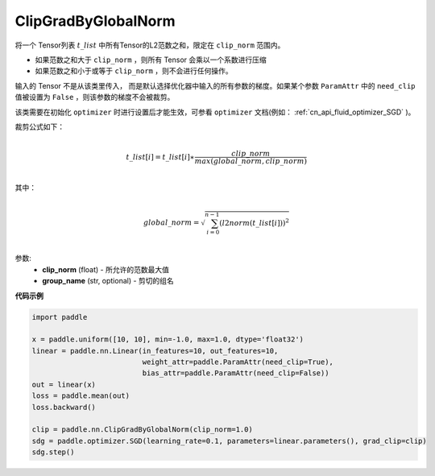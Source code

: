 .. _cn_api_fluid_clip_ClipGradByGlobalNorm:

ClipGradByGlobalNorm
-------------------------------

.. py:class:: paddle.nn.ClipGradByGlobalNorm(clip_norm, group_name='default_group', need_clip=None)



 
将一个 Tensor列表 :math:`t\_list` 中所有Tensor的L2范数之和，限定在 ``clip_norm`` 范围内。

- 如果范数之和大于 ``clip_norm`` ，则所有 Tensor 会乘以一个系数进行压缩

- 如果范数之和小于或等于 ``clip_norm`` ，则不会进行任何操作。

输入的 Tensor 不是从该类里传入， 而是默认选择优化器中输入的所有参数的梯度。如果某个参数 ``ParamAttr`` 中的 ``need_clip`` 值被设置为 ``False`` ，则该参数的梯度不会被裁剪。

该类需要在初始化 ``optimizer`` 时进行设置后才能生效，可参看 ``optimizer`` 文档(例如： :ref:`cn_api_fluid_optimizer_SGD` )。

裁剪公式如下：

.. math::
            \\t\_list[i]=t\_list[i]∗\frac{clip\_norm}{max(global\_norm,clip\_norm)}\\
            
其中：

.. math::            
            \\global\_norm=\sqrt{\sum_{i=0}^{n-1}(l2norm(t\_list[i]))^2}\\


参数:
 - **clip_norm** (float) - 所允许的范数最大值
 - **group_name** (str, optional) - 剪切的组名

**代码示例**
 
.. code-block:: python

    import paddle

    x = paddle.uniform([10, 10], min=-1.0, max=1.0, dtype='float32')
    linear = paddle.nn.Linear(in_features=10, out_features=10, 
                              weight_attr=paddle.ParamAttr(need_clip=True), 
                              bias_attr=paddle.ParamAttr(need_clip=False))
    out = linear(x)
    loss = paddle.mean(out)
    loss.backward()

    clip = paddle.nn.ClipGradByGlobalNorm(clip_norm=1.0)
    sdg = paddle.optimizer.SGD(learning_rate=0.1, parameters=linear.parameters(), grad_clip=clip)
    sdg.step()
            
